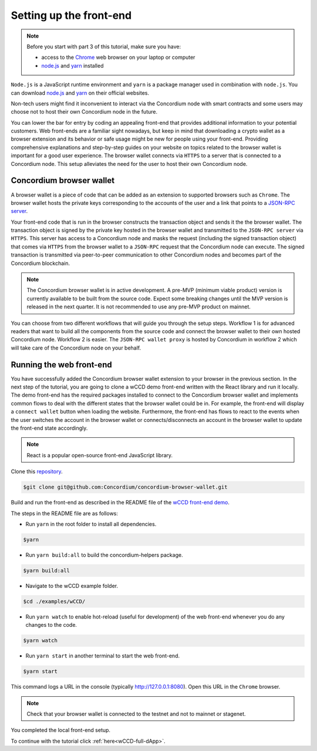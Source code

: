 .. _wCCD-front-end-set-up:

========================
Setting up the front-end
========================

.. note::

    Before you start with part 3 of this tutorial, make sure you have:

    - access to the `Chrome <https://www.google.com/chrome/>`_ web browser on your laptop or computer

    - `node.js <https://nodejs.org/en/download/>`_ and `yarn <https://yarnpkg.com/getting-started/install>`_ installed

``Node.js`` is a JavaScript runtime environment and ``yarn`` is a package manager
used in combination with ``node.js``. You can download `node.js <https://nodejs.org/en/download/>`_  and
`yarn <https://yarnpkg.com/getting-started/install>`_  on their official websites.

Non-tech users might find it inconvenient to interact via the Concordium node with smart contracts
and some users may choose not to host their own Concordium node in the future.

You can lower the bar for entry by coding an appealing front-end that provides additional information
to your potential customers. Web front-ends are a familiar sight nowadays, but keep in mind
that downloading a crypto wallet as a browser extension and its behavior or safe usage might be new
for people using your front-end. Providing comprehensive explanations and step-by-step guides on your website on topics
related to the browser wallet is important for a good user experience. The browser wallet
connects via ``HTTPS`` to a server that is connected to a Concordium node. This setup alleviates the
need for the user to host their own Concordium node.

Concordium browser wallet
-------------------------

A browser wallet is a piece of code that can be added as an extension to supported browsers such as ``Chrome``.
The browser wallet hosts the private keys corresponding to the accounts of the user and a link that points
to a `JSON-RPC server  <https://github.com/Concordium/concordium-json-rpc>`_.

Your front-end code that is run in the browser constructs the transaction object
and sends it the the browser wallet. The transaction object is signed by the private key hosted in the browser wallet
and transmitted to the ``JSON-RPC server`` via ``HTTPS``. This server has access to a Concordium node and masks
the request (including the signed transaction object) that comes via ``HTTPS`` from the browser wallet
to a ``JSON-RPC`` request that the Concordium node can execute. The signed transaction is
transmitted via peer-to-peer communication to other Concordium nodes and becomes
part of the Concordium blockchain.

.. note ::

    The Concordium browser wallet is in active development. A pre-MVP
    (minimum viable product) version is currently available to be built from the source code.
    Expect some breaking changes until the MVP version is released in the next quarter. It is not recommended to
    use any pre-MVP product on mainnet.

You can choose from two different workflows that will guide you through the setup steps. Workflow 1 is for
advanced readers that want to build all the components from the source code and connect the browser wallet
to their own hosted Concordium node. Workflow 2 is easier.
The ``JSON-RPC wallet proxy`` is hosted by Concordium in workflow 2 which will take care of the
Concordium node on your behalf.

.. dropdown:: Workflow 1 (click here)

    Before you start this workflow, make sure you have:

    - a running Concordium testnet node

    - have port forwarding enabled with the following command (this step is only required when you run your node on a remote server instead of locally):

    .. code-block:: console

        $ssh -NL localhost:10001:<IP-address-of-your-instance>:10001 <username>@<host>

    If you don't have a running testnet node or port forwarding enabled, the piggy bank tutorial :ref:`part 3 <piggy-bank-preparing>`
    will guide you through these setup steps.

    These prerequisites ensure that you have a testnet node reachable locally on port 10001. The browser wallet requires a
    `JSON-RPC server <https://github.com/Concordium/concordium-json-rpc>`_
    that points to your node. Clone the repository with the command:

    .. code-block:: console

        $git clone git@github.com:Concordium/concordium-json-rpc.git

    Build and run the server as described in the README file of the
    `JSON-RPC repo <https://github.com/Concordium/concordium-json-rpc>`_.

    The final command that you execute to start the ``JSON-RPC server`` is as follows:

    .. code-block:: console

        $yarn start --port 9095 --nodeAddress 127.0.0.1 --nodePort 10001 --nodeTimeout 5000

    Your ``JSON-RPC server`` is running on port `9095` and connects to your local node on port `10001`.
    You are ready now to build the pre-MVP browser wallet from the source code.
    Clone the repository with the command:

    .. code-block:: console

        $git clone git@github.com:Concordium/concordium-browser-wallet.git

    You can build the browser wallet extension and load it
    (``dist`` folder from the path `root/packages/browser-wallet`) into the
    `Chrome browser <https://developer.chrome.com/docs/extensions/mv3/getstarted/#unpacked>`_ as
    described in the README file of the
    `browser wallet repo <https://github.com/Concordium/concordium-browser-wallet/tree/main/packages/browser-wallet>`_.

    .. note::

        Depending on the exact commit hash that you used to build your pre-MVP browser wallet, the
        screenshots and setup steps might differ. The browser wallet hosts the private keys corresponding
        to the accounts of the user and a link that points to a ``JSON-RPC server``.

    The next steps are based on the pre-MVP browser wallet from a git commit before around 22.8.2022.
    These earlier versions of the pre-MVP browser wallet have an input field for the private key
    to import an already existing account and an input field for the link to the ``JSON-RPC server``.
    Alternatively, you can follow workflow 2 to use the most recent pre-MVP browser wallet
    without hosting your own node and ``JSON-RPC server``.

    You are ready now to start the browser wallet by clicking on the Concordium icon at the top right of the
    ``Chrome`` browser.

    .. image:: ./images/wCCD_tutorial_12.png
        :width: 100 %

    .. note::

        The puzzle icon at the top right of the ``Chrome`` browser allows you to manage your browser extensions.
        You can enable pinning of the Concordium browser wallet.

        .. image:: ./images/wCCD_tutorial_13.png
            :width: 30 %

    .. dropdown:: Getting your private key from an account already imported to the `concordium-client`

        Display your keys with the following :ref:`command <concordium-client-display>`

        .. code-block:: console

            $./concordium-client config show

        Save the ``encryptedSignKey`` blob to a file named ``output.json``. The content of that file
        should look similar to the below content.

        .. code-block:: json

            {
                "cipherText": "K1ylur5Qy+UUYlwyShu1W6rRgRhcN12e91SEGZ9UBboEzTVVQ80cDpsJNBQmU+sBlo1FKrGxKFzPjxhKxxohmZ99yDXgyo9bMDxuTosqcfY=",
                "metadata": {
                    "encryptionMethod": "AES-256",
                    "initializationVector": "oJhcClLqUEotJxh4nmuCgA==",
                    "iterations": 100000,
                    "keyDerivationMethod": "PBKDF2WithHmacSHA256",
                    "salt": "0XSYLtrsLN+XXwYqxD+gDw=="
                }
            }

        Download the :ref:`utils tool <downloads-testnet-auxiliary-tools>` under the auxiliary tools section.
        This tool is able to decode your encrypted key.

        You can find additional information on the `utils` tool :ref:`here <developer-tools>`.

        Decode your private key by running the decrypt command on the ``output.json`` file.
        You will need to enter your password from the backup file when it was exported from the mobile wallet.

        .. code-block:: console

            $./utils decrypt --in output.json --out decrypted.example

        Your private key will be saved to the ``decrypted.example`` file.

    Enter the below ``JSON-RPC`` endpoint into the browser wallet to connect to
    your local ``JSON-RPC server`` on port 9095.

    .. code-block:: console

        http://127.0.0.1:9095

    In case you run an older pre-MVP wallet, you have to enter the private key and
    the associated account into the browser wallet similar to the below string. In case you run a newer pre-MVP wallet,
    you can create a new account with the associated private key in the browser wallet.

    .. code-block:: toml

        74ff83a13ca066298583dcb9151822359fd2e4c9b69c9ca427455da565f6129b,3oLNhuxM7yrf3LrJa3hH5NfocTViGS8Aj2t6YScWNvUq4o2nC

    You completed the browser wallet setup. Check that your account balance is displayed and you have enough
    CCD to be able to execute transactions.

    .. note::
        You are connected to a website with your browser wallet when you see the green ``Connected`` button.
        You can toggle on/off the connection by clicking on the button.

    .. image:: ./images/wCCD_tutorial_14.png
        :width: 40 %

.. dropdown:: Workflow 2 (click here)

    You are ready now to build the pre-MVP browser wallet from the source code.

    Clone the repository with the command:

    .. code-block:: console

        $git clone git@github.com:Concordium/concordium-browser-wallet.git

    .. note::

        Depending on the exact commit hash that you used to build your pre-MVP browser wallet, the
        screenshots might differ. The browser wallet hosts the private keys corresponding
        to the accounts of the user and a link that points to a ``JSON-RPC server``.

    The next steps are based on the pre-MVP browser wallet from a git commit after 22.8.2022.
    These newer versions of the pre-MVP browser wallet connect to the ``JSON-RPC wallet proxy``
    hosted by Concordium which will take care of the Concordium node on behalf of you.

    You can build the browser wallet extension and load it
    (``dist`` folder from the path `root/packages/browser-wallet`) into the
    `Chrome browser <https://developer.chrome.com/docs/extensions/mv3/getstarted/#unpacked>`_ as
    described in the README file of the
    `browser wallet repo <https://github.com/Concordium/concordium-browser-wallet/tree/main/packages/browser-wallet>`_.

    You are ready now to start the browser wallet by clicking on the Concordium icon at the top right of the
    ``Chrome`` browser.

    .. image:: ./images/wCCD_tutorial_18.png
        :width: 100 %

    .. note::

        The puzzle icon at the top right of the ``Chrome`` browser allows you to manage your browser extensions.
        You can enable pinning of the Concordium browser wallet.

        .. image:: ./images/wCCD_tutorial_13.png
            :width: 30 %

    Create a new account on testnet by going through the setup steps of the browser wallet.
    You have to choose a password for securing your browser wallet.
    This password is needed to log in to your browser wallet.

    .. image:: ./images/wCCD_tutorial_15.png
        :width: 30 %

    The browser wallet creates a unique seed phrase. Write down the seed phrase
    and keep it in a safe place to be able to recover your accounts in case
    you lose access to your device.

    You have completed the browser setup. Check that your browser wallet is connected to the testnet.

    .. image:: ./images/wCCD_tutorial_16.png
        :width: 30 %

    .. image:: ./images/wCCD_tutorial_17.png
        :width: 30 %

    Before you can create a new account. You need to create an identity card.

    .. image:: ./images/wCCD_tutorial_19.png
        :width: 30 %

    .. image:: ./images/wCCD_tutorial_20.png
        :width: 30 %

    .. image:: ./images/wCCD_tutorial_21.png
        :width: 30 %

    .. image:: ./images/wCCD_tutorial_22.png
        :width: 30 %

    You are ready now to create a new account on testnet.

    .. image:: ./images/wCCD_tutorial_19.png
        :width: 30 %

    .. image:: ./images/wCCD_tutorial_20.png
        :width: 30 %

    You completed the browser wallet setup. Send some CCD to your new account or request some CCD from testnet faucet button within the browser wallet.
    Check that your account balance is displayed and you have enough
    CCD to be able to execute transactions.

    .. note::
        You are connected to a website with your browser wallet when you see the green ``Connected`` button.
        You can toggle on/off the connection by clicking on the button.

    .. image:: ./images/wCCD_tutorial_14.png
        :width: 40 %

Running the web front-end
-------------------------

You have successfully added the Concordium browser wallet extension to your browser in the previous section.
In the next step of the tutorial, you are going to clone a wCCD demo front-end written with the React library
and run it locally. The demo front-end has the required packages installed to connect to the Concordium browser wallet
and implements common flows to deal with the different states that the browser wallet could be in. For example,
the front-end will display a ``connect wallet`` button when loading the website. Furthermore, the front-end has flows
to react to the events when the user switches the account in the browser wallet or
connects/disconnects an account in the browser wallet to update the front-end state accordingly.

.. note::

    React is a popular open-source front-end JavaScript library.

Clone this `repository <https://github.com/Concordium/concordium-browser-wallet>`_.

.. code-block:: console

    $git clone git@github.com:Concordium/concordium-browser-wallet.git

Build and run the front-end as described in the README file of the
`wCCD front-end demo <https://github.com/Concordium/concordium-browser-wallet/tree/main/examples/wCCD>`_.

The steps in the README file are as follows:

- Run ``yarn`` in the root folder to install all dependencies.

.. code-block:: console

    $yarn

- Run ``yarn build:all`` to build the concordium-helpers package.

.. code-block:: console

    $yarn build:all

- Navigate to the wCCD example folder.

.. code-block:: console

    $cd ./examples/wCCD/

- Run ``yarn watch`` to enable hot-reload (useful for development) of the web front-end whenever you do any changes to the code.

.. code-block:: console

    $yarn watch

- Run ``yarn start`` in another terminal to start the web front-end.

.. code-block:: console

    $yarn start

This command logs a URL in the console (typically http://127.0.0.1:8080). Open this URL in the ``Chrome`` browser.

.. note::

    Check that your browser wallet is connected to the testnet and not to mainnet or stagenet.

You completed the local front-end setup.

To continue with the tutorial click :ref:`here<wCCD-full-dApp>`.
